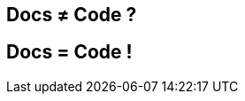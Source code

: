 [#docs-ne-code]
== Docs ≠ Code ?

//[#no.interjection]
//== Non !

[#docs-eq-code]
== Docs [illuminate]#=# Code !

// Treat docs as code!! (add additional slide?)
